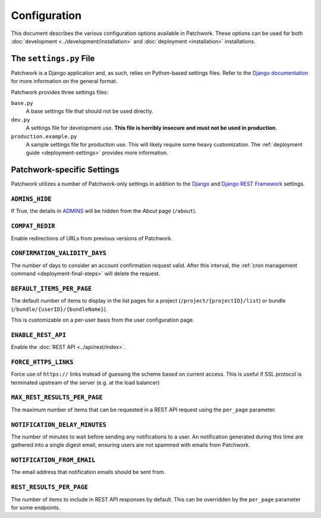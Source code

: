 Configuration
=============

This document describes the various configuration options available in
Patchwork. These options can be used for both :doc:`development
<../development/installation>` and :doc:`deployment <installation>`
installations.

The ``settings.py`` File
------------------------

Patchwork is a Django application and, as such, relies on Python-based settings
files. Refer to the `Django documentation`__ for more information on the
general format.

Patchwork provides three settings files:

``base.py``
  A base settings file that should not be used directly.

``dev.py``
  A settings file for development use. **This file is horribly insecure and
  must not be used in production**.

``production.example.py``
  A sample settings file for production use. This will likely require some
  heavy customization. The :ref:`deployment guide <deployment-settings>`
  provides more information.

__ https://docs.djangoproject.com/en/2.2/topics/settings/

Patchwork-specific Settings
---------------------------

Patchwork utilizes a number of Patchwork-only settings in addition to the
`Django`__ and `Django REST Framework`__ settings.

__ https://docs.djangoproject.com/en/2.2/ref/settings/
__ http://www.django-rest-framework.org/api-guide/settings/

``ADMINS_HIDE``
~~~~~~~~~~~~~~~

If True, the details in `ADMINS`__ will be hidden from the *About* page
(``/about``).

.. versionadded:: 2.2

__ https://docs.djangoproject.com/en/2.2/ref/settings/#admins

``COMPAT_REDIR``
~~~~~~~~~~~~~~~~

Enable redirections of URLs from previous versions of Patchwork.

``CONFIRMATION_VALIDITY_DAYS``
~~~~~~~~~~~~~~~~~~~~~~~~~~~~~~

The number of days to consider an account confirmation request valid. After
this interval, the :ref:`cron management command <deployment-final-steps>` will
delete the request.

``DEFAULT_ITEMS_PER_PAGE``
~~~~~~~~~~~~~~~~~~~~~~~~~~

The default number of items to display in the list pages for a project
(``/project/{projectID}/list``) or bundle (``/bundle/{userID}/{bundleName}``).

This is customizable on a per-user basis from the user configuration page.

.. versionchanged:: 2.0

    This option was previously named ``DEFAULT_PATCHES_PER_PAGE``. It was
    renamed as cover letters are now supported also.

``ENABLE_REST_API``
~~~~~~~~~~~~~~~~~~~

Enable the :doc:`REST API <../api/rest/index>`.

.. versionadded:: 2.0


.. TODO(stephenfin) Deprecate this in favor of SECURE_SSL_REDIRECT

``FORCE_HTTPS_LINKS``
~~~~~~~~~~~~~~~~~~~~~

Force use of ``https://`` links instead of guessing the scheme based on current
access. This is useful if SSL protocol is terminated upstream of the server
(e.g. at the load balancer)

``MAX_REST_RESULTS_PER_PAGE``
~~~~~~~~~~~~~~~~~~~~~~~~~~~~~

The maximum number of items that can be requested in a REST API request using
the ``per_page`` parameter.

.. versionadded:: 2.2

``NOTIFICATION_DELAY_MINUTES``
~~~~~~~~~~~~~~~~~~~~~~~~~~~~~~

The number of minutes to wait before sending any notifications to a user. An
notification generated during this time are gathered into a single digest
email, ensuring users are not spammed with emails from Patchwork.

``NOTIFICATION_FROM_EMAIL``
~~~~~~~~~~~~~~~~~~~~~~~~~~~

The email address that notification emails should be sent from.

``REST_RESULTS_PER_PAGE``
~~~~~~~~~~~~~~~~~~~~~~~~~

The number of items to include in REST API responses by default. This can be
overridden by the ``per_page`` parameter for some endpoints.

.. versionadded:: 2.0
